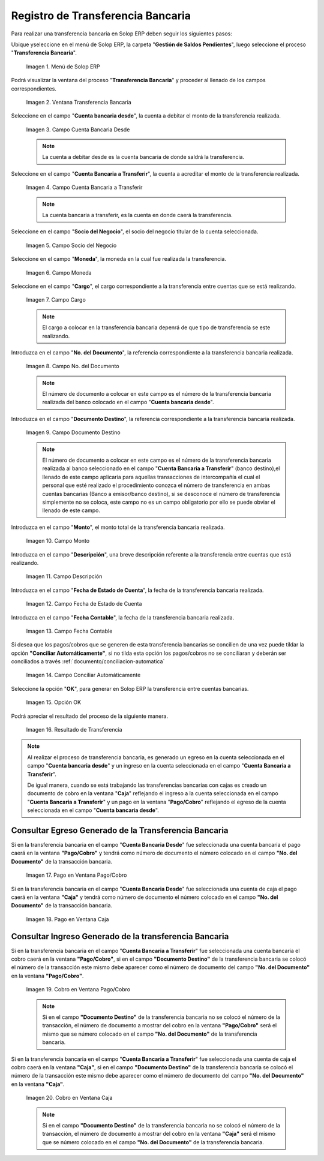 .. |Menú de ADempiere| image:: resources/menu-transferencia.png
.. |Ventana Transferencia Bancaria| image:: resources/vent-transf-bancaria.png
.. |Campo Cuenta Bancaria Desde| image:: resources/campo-cuenta-desde.png
.. |Campo Cuenta Bancaria a Transferir| image:: resources/campo-cuenta-hasta.png
.. |Campo Socio del Negocio| image:: resources/campo-socio-transferencia.png
.. |Campo Moneda| image:: resources/campo-moneda.png
.. |Campo Cargo| image:: resources/campo-cargo.png
.. |Campo No. del Documento| image:: resources/campo-n-documento.png
.. |Campo Documento Destino| image:: resources/campo-documento-destino.png
.. |Campo Monto| image:: resources/campo-monto.png
.. |Campo Descripción| image:: resources/campo-descripcion.png
.. |Campo Fecha de Estado de Cuenta| image:: resources/campo-fecha-estado-cuenta.png
.. |Campo Fecha Contable| image:: resources/campo-fecha-contable.png
.. |Campo Conciliar Automáticamente| image:: resources/field-reconcile-automatically.png
.. |Opción OK| image:: resources/opcion-ok.png
.. |Resultado de Transferencia| image:: resources/resultado-transferencia.png
.. |Documento Ingreso Generado en Caja| image:: resources/documento-en-caja.png
.. |Documento Egreso Generado en Banco| image:: resources/documento-en-pago-cobro.png
.. |Pago en Ventana Pago/Cobro| image:: resources/payment-in-payment-collection-window.png
.. |Pago en Ventana Caja| image:: resources/payment-in-window-box.png
.. |Cobro en Ventana Pago/Cobro| image:: resources/collection-in-payment-collection-window.png
.. |Cobro en Ventana Caja| image:: resources/cash-in-window-box.png

.. _documento/procedimiento-para-realizar-una-transferencia-bancaria:

**Registro de Transferencia Bancaria**
======================================

Para realizar una transferencia bancaria en Solop ERP deben seguir los siguientes pasos:

Ubique yseleccione en el menú de Solop ERP, la carpeta "**Gestión de Saldos Pendientes**", luego seleccione el proceso "**Transferencia Bancaria**".

    |Menú de ADempiere|

    Imagen 1. Menú de Solop ERP

Podrá visualizar la ventana del proceso "**Transferencia Bancaria**" y proceder al llenado de los campos correspondientes.

    |Ventana Transferencia Bancaria|

    Imagen 2. Ventana Transferencia Bancaria

Seleccione en el campo "**Cuenta bancaria desde**", la cuenta a debitar el monto de la transferencia realizada.

    |Campo Cuenta Bancaria Desde|

    Imagen 3. Campo Cuenta Bancaria Desde

    .. note::

        La cuenta a debitar desde es la cuenta bancaria de donde saldrá la transferencia.

Seleccione en el campo "**Cuenta Bancaria a Transferir**", la cuenta a acreditar el monto de la transferencia realizada.

    |Campo Cuenta Bancaria a Transferir|

    Imagen 4. Campo Cuenta Bancaria a Transferir

    .. note::

        La cuenta bancaria a transferir, es la cuenta en donde caerá la transferencia.

Seleccione en el campo "**Socio del Negocio**", el socio del negocio titular de la cuenta seleccionada.

    |Campo Socio del Negocio|

    Imagen 5. Campo Socio del Negocio

Seleccione en el campo "**Moneda**", la moneda en la cual fue realizada la transferencia.

    |Campo Moneda|

    Imagen 6. Campo Moneda

Seleccione en el campo "**Cargo**", el cargo correspondiente a la transferencia entre cuentas que se está realizando.

    |Campo Cargo|

    Imagen 7. Campo Cargo

    .. note::

        El cargo a colocar en la transferencia bancaria depenrá de que tipo de transferencia se este realizando.

Introduzca en el campo "**No. del Documento**", la referencia correspondiente a la transferencia bancaria realizada.

    |Campo No. del Documento|

    Imagen 8. Campo No. del Documento

    .. note::

        El número de documento a colocar en este campo es el número de la transferencia bancaria realizada del banco colocado en el  campo "**Cuenta bancaria desde**".

Introduzca en el campo "**Documento Destino**", la referencia correspondiente a la transferencia bancaria realizada.

    |Campo Documento Destino|

    Imagen 9. Campo Documento Destino 

    .. note::

        El número de documento a colocar en este campo es el número de la transferencia bancaria realizada al banco seleccionado en el campo "**Cuenta Bancaria a Transferir**" (banco destino),el llenado de este campo aplicaría para aquellas transacciones de intercompañía el cual el personal que esté realizado el procedimiento conozca el número de transferencia en ambas cuentas bancarias (Banco a emisor/banco destino), si se desconoce el número de transferencia simplemente no se coloca, este campo no es un campo obligatorio por ello se puede obviar el llenado de este campo.

Introduzca en el campo "**Monto**", el monto total de la transferencia bancaria realizada.

    |Campo Monto|

    Imagen 10. Campo Monto 

Introduzca en el campo "**Descripción**", una breve descripción referente a la transferencia entre cuentas que está realizando.

    |Campo Descripción|

    Imagen 11. Campo Descripción

Introduzca en el campo "**Fecha de Estado de Cuenta**", la fecha de la transferencia bancaria realizada.

    |Campo Fecha de Estado de Cuenta|

    Imagen 12. Campo Fecha de Estado de Cuenta

Introduzca en el campo "**Fecha Contable**", la fecha de la transferencia bancaria realizada.

    |Campo Fecha Contable|

    Imagen 13. Campo Fecha Contable

Si desea que los pagos/cobros que se generen de esta transferencia bancarias se concilien de una vez puede tildar la opción **"Conciliar Automáticamente"**, si no tilda esta opción los pagos/cobros no se conciliaran y deberán ser conciliados a través :ref:`documento/conciliacion-automatica`

    |Campo Conciliar Automáticamente|

    Imagen 14. Campo Conciliar Automáticamente

Seleccione la opción "**OK**", para generar en Solop ERP la transferencia entre cuentas bancarias.

    |Opción OK|

    Imagen 15. Opción OK 

Podrá apreciar el resultado del proceso de la siguiente manera.

    |Resultado de Transferencia|

    Imagen 16. Resultado de Transferencia

.. note::

   Al realizar el proceso de transferencia bancaria, es generado un egreso en la cuenta seleccionada en el campo "**Cuenta bancaria desde**" y un ingreso en la cuenta seleccionada en el campo "**Cuenta Bancaria a Transferir**". 
   
   De igual manera, cuando se está trabajando las transferencias bancarias con cajas es creado un documento de cobro en la ventana "**Caja**" reflejando el ingreso a la cuenta seleccionada en el campo "**Cuenta Bancaria a Transferir**" y un pago en la ventana "**Pago/Cobro**" reflejando el egreso de la cuenta seleccionada en el campo "**Cuenta bancaria desde**".

**Consultar Egreso Generado de la Transferencia Bancaria**
----------------------------------------------------------

Si en la transferencia bancaria en el campo "**Cuenta Bancaria Desde**" fue seleccionada una cuenta bancaria el pago caerá en la ventana **"Pago/Cobro"** y tendrá como número de documento el número colocado en el campo **"No. del Documento"** de la transacción bancaria.

    |Pago en Ventana Pago/Cobro|

    Imagen 17. Pago en Ventana Pago/Cobro

Si en la transferencia bancaria en el campo "**Cuenta Bancaria Desde**" fue seleccionada una cuenta de caja el pago caerá en la ventana **"Caja"** y tendrá como número de documento el número colocado en el campo **"No. del Documento"** de la transacción bancaria.

    |Pago en Ventana Caja|

    Imagen 18. Pago en Ventana Caja

**Consultar Ingreso Generado de la transferencia Bancaria**
-----------------------------------------------------------

Si en la transferencia bancaria en el campo "**Cuenta Bancaria a Transferir**" fue seleccionada una cuenta bancaria el cobro caerá en la ventana **"Pago/Cobro"**, si en el campo **"Documento Destino"** de la transferencia bancaria se colocó el número de la transacción este mismo debe aparecer como el número de documento del campo **"No. del Documento"** en la ventana **"Pago/Cobro"**.

    |Cobro en Ventana Pago/Cobro|

    Imagen 19. Cobro en Ventana Pago/Cobro

    .. note::

        Si en el campo **"Documento Destino"** de la transferencia bancaria no se colocó el número de la transacción, el número de documento a mostrar del cobro en la ventana **"Pago/Cobro"** será el mismo que se número colocado en el campo **"No. del Documento"** de la transferencia bancaria.

Si en la transferencia bancaria en el campo "**Cuenta Bancaria a Transferir**" fue seleccionada una cuenta de caja el cobro caerá en la ventana **"Caja"**, si en el campo **"Documento Destino"** de la transferencia bancaria se colocó el número de la transacción este mismo debe aparecer como el número de documento del campo **"No. del Documento"** en la ventana **"Caja"**.

    |Cobro en Ventana Caja|

    Imagen 20. Cobro en Ventana Caja

    .. note::

        Si en el campo **"Documento Destino"** de la transferencia bancaria no se colocó el número de la transacción, el número de documento a mostrar del cobro en la ventana **"Caja"** será el mismo que se número colocado en el campo **"No. del Documento"** de la transferencia bancaria. 





